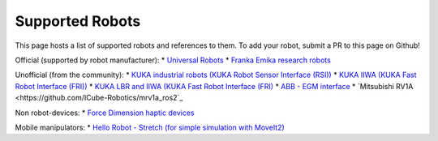 Supported Robots
================

This page hosts a list of supported robots and references to them.
To add your robot, submit a PR to this page on Github!

.. * Use an unordered list
Official (supported by robot manufacturer):
* `Universal Robots <https://github.com/UniversalRobots/Universal_Robots_ROS2_Driver>`_
* `Franka Emika research robots <https://github.com/frankaemika/franka_ros2>`_

Unofficial (from the community):
* `KUKA industrial robots (KUKA Robot Sensor Interface (RSI)) <https://github.com/dignakov/ros2_control_kuka_driver>`_
* `KUKA IIWA (KUKA Fast Robot Interface (FRI)) <https://github.com/ICube-Robotics/iiwa_ros2>`_
* `KUKA LBR and IIWA (KUKA Fast Robot Interface (FRI) <https://github.com/KCL-BMEIS/lbr_fri_ros2_stack>`_
* `ABB - EGM interface <https://github.com/PickNikRobotics/abb_ros2>`_
* `Mitsubishi RV1A <https://github.com/ICube-Robotics/mrv1a_ros2`_

Non robot-devices:
* `Force Dimension haptic devices <https://github.com/ICube-Robotics/forcedimension_ros2>`_

Mobile manipulators:
* `Hello Robot - Stretch (for simple simulation with MoveIt2) <https://github.com/hello-robot/stretch_ros2/blob/galactic/stretch_moveit_config/README.md>`_
